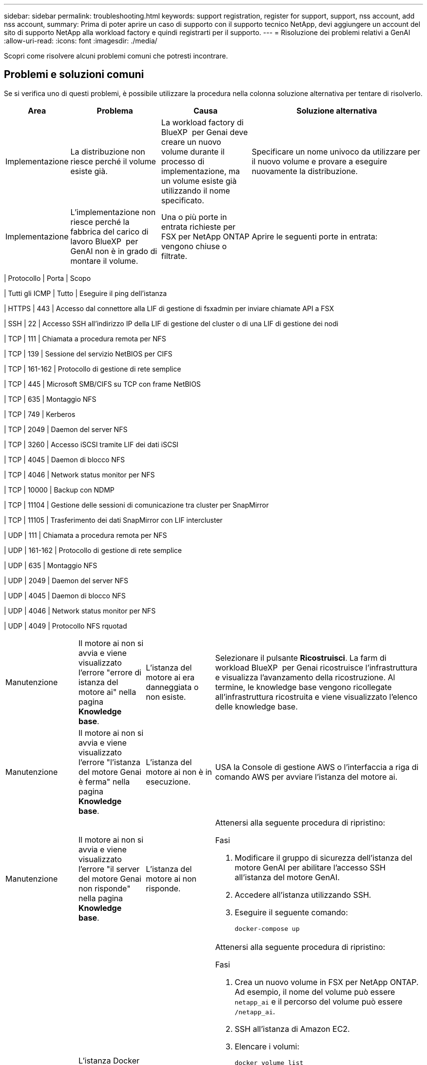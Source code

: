 ---
sidebar: sidebar 
permalink: troubleshooting.html 
keywords: support registration, register for support, support, nss account, add nss account, 
summary: Prima di poter aprire un caso di supporto con il supporto tecnico NetApp, devi aggiungere un account del sito di supporto NetApp alla workload factory e quindi registrarti per il supporto. 
---
= Risoluzione dei problemi relativi a GenAI
:allow-uri-read: 
:icons: font
:imagesdir: ./media/


[role="lead"]
Scopri come risolvere alcuni problemi comuni che potresti incontrare.



== Problemi e soluzioni comuni

Se si verifica uno di questi problemi, è possibile utilizzare la procedura nella colonna soluzione alternativa per tentare di risolverlo.

[cols="1,2,2,4"]
|===
| Area | Problema | Causa | Soluzione alternativa 


| Implementazione | La distribuzione non riesce perché il volume esiste già. | La workload factory di BlueXP  per Genai deve creare un nuovo volume durante il processo di implementazione, ma un volume esiste già utilizzando il nome specificato. | Specificare un nome univoco da utilizzare per il nuovo volume e provare a eseguire nuovamente la distribuzione. 


| Implementazione | L'implementazione non riesce perché la fabbrica del carico di lavoro BlueXP  per GenAI non è in grado di montare il volume. | Una o più porte in entrata richieste per FSX per NetApp ONTAP vengono chiuse o filtrate.  a| 
Aprire le seguenti porte in entrata:

[cols="10,10,80"]
|===
| Protocollo | Porta | Scopo 


| Tutti gli ICMP | Tutto | Eseguire il ping dell'istanza 


| HTTPS | 443 | Accesso dal connettore alla LIF di gestione di fsxadmin per inviare chiamate API a FSX 


| SSH | 22 | Accesso SSH all'indirizzo IP della LIF di gestione del cluster o di una LIF di gestione dei nodi 


| TCP | 111 | Chiamata a procedura remota per NFS 


| TCP | 139 | Sessione del servizio NetBIOS per CIFS 


| TCP | 161-162 | Protocollo di gestione di rete semplice 


| TCP | 445 | Microsoft SMB/CIFS su TCP con frame NetBIOS 


| TCP | 635 | Montaggio NFS 


| TCP | 749 | Kerberos 


| TCP | 2049 | Daemon del server NFS 


| TCP | 3260 | Accesso iSCSI tramite LIF dei dati iSCSI 


| TCP | 4045 | Daemon di blocco NFS 


| TCP | 4046 | Network status monitor per NFS 


| TCP | 10000 | Backup con NDMP 


| TCP | 11104 | Gestione delle sessioni di comunicazione tra cluster per SnapMirror 


| TCP | 11105 | Trasferimento dei dati SnapMirror con LIF intercluster 


| UDP | 111 | Chiamata a procedura remota per NFS 


| UDP | 161-162 | Protocollo di gestione di rete semplice 


| UDP | 635 | Montaggio NFS 


| UDP | 2049 | Daemon del server NFS 


| UDP | 4045 | Daemon di blocco NFS 


| UDP | 4046 | Network status monitor per NFS 


| UDP | 4049 | Protocollo NFS rquotad 
|===


| Manutenzione | Il motore ai non si avvia e viene visualizzato l'errore "errore di istanza del motore ai" nella pagina *Knowledge base*. | L'istanza del motore ai era danneggiata o non esiste. | Selezionare il pulsante *Ricostruisci*. La farm di workload BlueXP  per Genai ricostruisce l'infrastruttura e visualizza l'avanzamento della ricostruzione. Al termine, le knowledge base vengono ricollegate all'infrastruttura ricostruita e viene visualizzato l'elenco delle knowledge base. 


| Manutenzione | Il motore ai non si avvia e viene visualizzato l'errore "l'istanza del motore Genai è ferma" nella pagina *Knowledge base*. | L'istanza del motore ai non è in esecuzione. | USA la Console di gestione AWS o l'interfaccia a riga di comando AWS per avviare l'istanza del motore ai. 


| Manutenzione | Il motore ai non si avvia e viene visualizzato l'errore "il server del motore Genai non risponde" nella pagina *Knowledge base*. | L'istanza del motore ai non risponde.  a| 
Attenersi alla seguente procedura di ripristino:

.Fasi
. Modificare il gruppo di sicurezza dell'istanza del motore GenAI per abilitare l'accesso SSH all'istanza del motore GenAI.
. Accedere all'istanza utilizzando SSH.
. Eseguire il seguente comando:
+
[source, console]
----
docker-compose up
----




| Manutenzione | L'istanza Docker back-end utilizzata dalla farm di workload BlueXP  per Genai non si è avviata. | Eliminazione del volume e riavvio dell'istanza EC2.  a| 
Attenersi alla seguente procedura di ripristino:

.Fasi
. Crea un nuovo volume in FSX per NetApp ONTAP. Ad esempio, il nome del volume può essere `netapp_ai` e il percorso del volume può essere `/netapp_ai`.
. SSH all'istanza di Amazon EC2.
. Elencare i volumi:
+
[source, console]
----
docker volume list
----
. Rimuovere il vecchio volume:
+
[source, console]
----
docker volume rm ec2-user_persistent_folder
----
. Aprire il `docker-compose.yml` file utilizzando un editor di testo.
. Nella `volumes` sezione , modificare il percorso del dispositivo sul nuovo percorso del volume. Ad esempio:
+
[source, yaml]
----
volumes:
  persistent_folder:
    driver_opts:
      type: 'nfs'
      o: "addr=svm-0df66b96a890d8a72.\
      fs-0d673008aaca12bc3.\
      fsx.us-east-1.amazonaws.com,nolock,soft,rw"
      device: ':/netapp_ai' # Path to new volume
----




| Manutenzione | L'istanza Docker back-end utilizzata dalla farm di workload BlueXP  per Genai non si è avviata. | Il volume root è stato eliminato. | Creare un volume con nome e percorso, quindi riavviare l'istanza Docker back-end da Amazon EC2. 


| Manutenzione | L'istanza Docker back-end utilizzata dalla farm di workload BlueXP  per Genai non si è avviata. | Il volume root è stato eliminato. | Creare un volume con nome e percorso, quindi riavviare l'istanza Docker back-end da Amazon EC2. 
|===